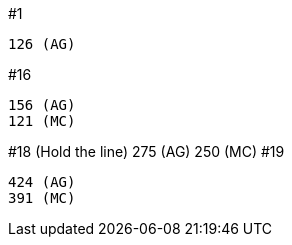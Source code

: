 

#1

	126 (AG)
	
#16

	156 (AG)
	121 (MC)

#18 (Hold the line)
	275 (AG)
	250 (MC)
#19
	
	424 (AG)
	391 (MC)